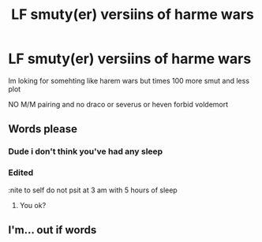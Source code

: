 #+TITLE: LF smuty(er) versiins of harme wars

* LF smuty(er) versiins of harme wars
:PROPERTIES:
:Author: Bejalox
:Score: 0
:DateUnix: 1580164567.0
:DateShort: 2020-Jan-28
:FlairText: Recommendation
:END:
Im loking for somehting like harem wars but times 100 more smut and less plot

NO M/M pairing and no draco or severus or heven forbid voldemort


** Words please
:PROPERTIES:
:Author: khorbac
:Score: 5
:DateUnix: 1580165134.0
:DateShort: 2020-Jan-28
:END:

*** Dude i don't think you've had any sleep
:PROPERTIES:
:Author: khorbac
:Score: 4
:DateUnix: 1580165440.0
:DateShort: 2020-Jan-28
:END:


*** Edited

:nite to self do not psit at 3 am with 5 hours of sleep
:PROPERTIES:
:Author: Bejalox
:Score: 1
:DateUnix: 1580165388.0
:DateShort: 2020-Jan-28
:END:

**** You ok?
:PROPERTIES:
:Author: xxshrekingxx
:Score: 1
:DateUnix: 1580585102.0
:DateShort: 2020-Feb-01
:END:


** I'm... out if words
:PROPERTIES:
:Author: Tomczakowski
:Score: 2
:DateUnix: 1580180631.0
:DateShort: 2020-Jan-28
:END:
